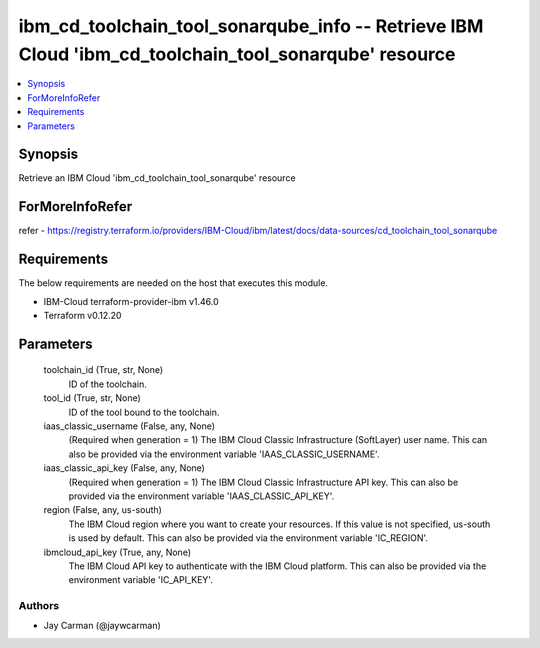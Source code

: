 
ibm_cd_toolchain_tool_sonarqube_info -- Retrieve IBM Cloud 'ibm_cd_toolchain_tool_sonarqube' resource
=====================================================================================================

.. contents::
   :local:
   :depth: 1


Synopsis
--------

Retrieve an IBM Cloud 'ibm_cd_toolchain_tool_sonarqube' resource


ForMoreInfoRefer
----------------
refer - https://registry.terraform.io/providers/IBM-Cloud/ibm/latest/docs/data-sources/cd_toolchain_tool_sonarqube

Requirements
------------
The below requirements are needed on the host that executes this module.

- IBM-Cloud terraform-provider-ibm v1.46.0
- Terraform v0.12.20



Parameters
----------

  toolchain_id (True, str, None)
    ID of the toolchain.


  tool_id (True, str, None)
    ID of the tool bound to the toolchain.


  iaas_classic_username (False, any, None)
    (Required when generation = 1) The IBM Cloud Classic Infrastructure (SoftLayer) user name. This can also be provided via the environment variable 'IAAS_CLASSIC_USERNAME'.


  iaas_classic_api_key (False, any, None)
    (Required when generation = 1) The IBM Cloud Classic Infrastructure API key. This can also be provided via the environment variable 'IAAS_CLASSIC_API_KEY'.


  region (False, any, us-south)
    The IBM Cloud region where you want to create your resources. If this value is not specified, us-south is used by default. This can also be provided via the environment variable 'IC_REGION'.


  ibmcloud_api_key (True, any, None)
    The IBM Cloud API key to authenticate with the IBM Cloud platform. This can also be provided via the environment variable 'IC_API_KEY'.













Authors
~~~~~~~

- Jay Carman (@jaywcarman)

